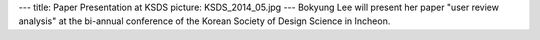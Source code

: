 ---
title: Paper Presentation at KSDS
picture: KSDS_2014_05.jpg
---
Bokyung Lee will present her paper "user review analysis" at the bi-annual conference of the Korean Society of Design Science in Incheon.
